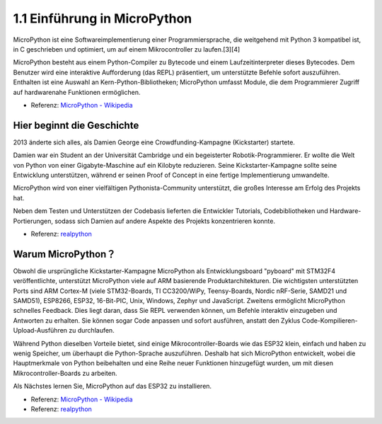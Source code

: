 1.1 Einführung in MicroPython
======================================

MicroPython ist eine Softwareimplementierung einer Programmiersprache, die weitgehend mit Python 3 kompatibel ist, in C geschrieben und optimiert, um auf einem Mikrocontroller zu laufen.[3][4]

MicroPython besteht aus einem Python-Compiler zu Bytecode und einem Laufzeitinterpreter dieses Bytecodes. Dem Benutzer wird eine interaktive Aufforderung (das REPL) präsentiert, um unterstützte Befehle sofort auszuführen. Enthalten ist eine Auswahl an Kern-Python-Bibliotheken; MicroPython umfasst Module, die dem Programmierer Zugriff auf hardwarenahe Funktionen ermöglichen.

* Referenz: `MicroPython - Wikipedia <https://en.wikipedia.org/wiki/MicroPython>`_

Hier beginnt die Geschichte
--------------------------------

2013 änderte sich alles, als Damien George eine Crowdfunding-Kampagne (Kickstarter) startete.

Damien war ein Student an der Universität Cambridge und ein begeisterter Robotik-Programmierer. Er wollte die Welt von Python von einer Gigabyte-Maschine auf ein Kilobyte reduzieren. Seine Kickstarter-Kampagne sollte seine Entwicklung unterstützen, während er seinen Proof of Concept in eine fertige Implementierung umwandelte.

MicroPython wird von einer vielfältigen Pythonista-Community unterstützt, die großes Interesse am Erfolg des Projekts hat.

Neben dem Testen und Unterstützen der Codebasis lieferten die Entwickler Tutorials, Codebibliotheken und Hardware-Portierungen, sodass sich Damien auf andere Aspekte des Projekts konzentrieren konnte.

* Referenz: `realpython <https://realpython.com/micropython/>`_

Warum MicroPython？
---------------------

Obwohl die ursprüngliche Kickstarter-Kampagne MicroPython als Entwicklungsboard "pyboard" mit STM32F4 veröffentlichte, unterstützt MicroPython viele auf ARM basierende Produktarchitekturen. Die wichtigsten unterstützten Ports sind ARM Cortex-M (viele STM32-Boards, TI CC3200/WiPy, Teensy-Boards, Nordic nRF-Serie, SAMD21 und SAMD51), ESP8266, ESP32, 16-Bit-PIC, Unix, Windows, Zephyr und JavaScript.
Zweitens ermöglicht MicroPython schnelles Feedback. Dies liegt daran, dass Sie REPL verwenden können, um Befehle interaktiv einzugeben und Antworten zu erhalten. Sie können sogar Code anpassen und sofort ausführen, anstatt den Zyklus Code-Kompilieren-Upload-Ausführen zu durchlaufen.

Während Python dieselben Vorteile bietet, sind einige Mikrocontroller-Boards wie das ESP32 klein, einfach und haben zu wenig Speicher, um überhaupt die Python-Sprache auszuführen. Deshalb hat sich MicroPython entwickelt, wobei die Hauptmerkmale von Python beibehalten und eine Reihe neuer Funktionen hinzugefügt wurden, um mit diesen Mikrocontroller-Boards zu arbeiten.

Als Nächstes lernen Sie, MicroPython auf das ESP32 zu installieren.

* Referenz: `MicroPython - Wikipedia <https://en.wikipedia.org/wiki/MicroPython>`_
* Referenz: `realpython <https://realpython.com/micropython/>`_

